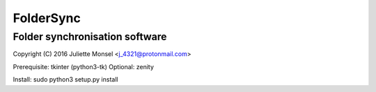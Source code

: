 FolderSync
===============
Folder synchronisation software
-------------------------------

Copyright (C) 2016  Juliette Monsel <j_4321@protonmail.com>

Prerequisite: tkinter (python3-tk)
Optional: zenity

Install: sudo python3 setup.py install
